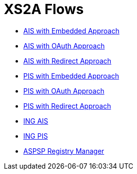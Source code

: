 = XS2A Flows

- link:ais-embedded-approach.html[AIS with Embedded Approach]
- link:ais-oauth-approach.html[AIS with OAuth Approach]
- link:ais-redirect-approach.html[AIS with Redirect Approach]
- link:pi-embedded-approach.html[PIS with Embedded Approach]
- link:pi-oauth-approach.html[PIS with OAuth Approach]
- link:pi-redirect-approach.html[PIS with Redirect Approach]
- link:oauth-consent-ing.html[ING AIS]
- link:pi-ing.html[ING PIS]
- link:aspsp-manager.html[ASPSP Registry Manager]
